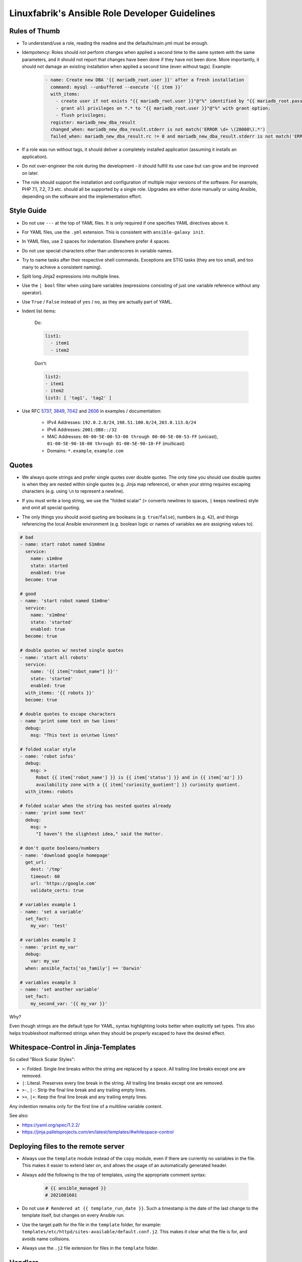 Linuxfabrik's Ansible Role Developer Guidelines
===============================================

Rules of Thumb
--------------

* To understand/use a role, reading the readme and the defaults/main.yml must be enough.
* Idempotency: Roles should not perform changes when applied a second time to the same system with the same parameters, and it should not report that changes have been done if they have not been done. More importantly, it should not damage an existing installation when applied a second time (even without tags). Example:

    .. code-block:: yaml

          - name: Create new DBA '{{ mariadb_root.user }}' after a fresh installation
            command: mysql --unbuffered --execute '{{ item }}'
            with_items:
              - create user if not exists "{{ mariadb_root.user }}"@"%" identified by "{{ mariadb_root.password }}";
              - grant all privileges on *.* to "{{ mariadb_root.user }}"@"%" with grant option;
              - flush privileges;
            register: mariadb_new_dba_result
            changed_when: mariadb_new_dba_result.stderr is not match('ERROR \d+ \(28000\).*')
            failed_when: mariadb_new_dba_result.rc != 0 and mariadb_new_dba_result.stderr is not match('ERROR \d+ \(28000\).*')

* If a role was run without tags, it should deliver a completely installed application (assuming it installs an application).
* Do not over-engineer the role during the development - it should fulfill its use case but can grow and be improved on later.
* The role should support the installation and configuration of multiple major versions of the software. For example, PHP 7.1, 7.2, 7.3 etc. should all be supported by a single role. Upgrades are either done manually or using Ansible, depending on the software and the implementation effort.


Style Guide
-----------

* Do not use ``---`` at the top of YAML files. It is only required if one specifies YAML directives above it.
* For YAML files, use the ``.yml`` extension. This is consistent with ``ansible-galaxy init``.
* In YAML files, use 2 spaces for indentation. Elsewhere prefer 4 spaces.
* Do not use special characters other than underscores in variable names.
* Try to name tasks after their respective shell commands. Exceptions are STIG tasks (they are too small, and too many to achieve a consistent naming).
* Split long Jinja2 expressions into multiple lines.
* Use the ``| bool`` filter when using bare variables (expressions consisting of just one variable reference without any operator).
* Use ``True`` / ``False`` instead of ``yes`` / ``no``, as they are actually part of YAML.
* Indent list items:

    Do:

    .. code-block:: yaml

        list1:
          - item1
          - item2

    Don't:

    .. code-block:: yaml

        list2:
        - item1
        - item2
        list3: [ 'tag1', 'tag2' ]

* Use RFC `5737 <https://datatracker.ietf.org/doc/html/rfc5737>`_, `3849 <https://datatracker.ietf.org/doc/html/rfc3849>`_, `7042 <https://datatracker.ietf.org/doc/html/rfc7042#section-2.1.1>`_ and `2606 <https://datatracker.ietf.org/doc/html/rfc2606>`_ in examples / documentation:

    * IPv4 Addresses: ``192.0.2.0/24``, ``198.51.100.0/24``, ``203.0.113.0/24``
    * IPv6 Addresses: ``2001:DB8::/32``
    * MAC Addresses: ``00-00-5E-00-53-00 through 00-00-5E-00-53-FF`` (unicast), ``01-00-5E-90-10-00 through 01-00-5E-90-10-FF`` (multicast)
    * Domains: ``*.example``, ``example.com``


Quotes
------

* | We always quote strings and prefer single quotes over double quotes. The only time you should use double quotes is when they are nested within single quotes (e.g. Jinja map reference), or when your string requires escaping characters (e.g. using ``\n`` to represent a newline).
* | If you must write a long string, we use the "folded scalar" (``>`` converts newlines to spaces, ``|`` keeps newlines) style and omit all special quoting.
* | The only things you should avoid quoting are booleans (e.g. ``true``/``false``), numbers (e.g. ``42``), and things referencing the local Ansible environment (e.g. boolean logic or names of variables we are assigning values to).

.. code-block:: yml

    # bad
    - name: start robot named S1m0ne
      service:
        name: s1m0ne
        state: started
        enabled: true
      become: true

    # good
    - name: 'start robot named S1m0ne'
      service:
        name: 's1m0ne'
        state: 'started'
        enabled: true
      become: true

    # double quotes w/ nested single quotes
    - name: 'start all robots'
      service:
        name: '{{ item["robot_name"] }}''
        state: 'started'
        enabled: true
      with_items: '{{ robots }}'
      become: true

    # double quotes to escape characters
    - name 'print some text on two lines'
      debug:
        msg: "This text is on\ntwo lines"

    # folded scalar style
    - name: 'robot infos'
      debug:
        msg: >
          Robot {{ item['robot_name'] }} is {{ item['status'] }} and in {{ item['az'] }}
          availability zone with a {{ item['curiosity_quotient'] }} curiosity quotient.
      with_items: robots

    # folded scalar when the string has nested quotes already
    - name: 'print some text'
      debug:
        msg: >
          "I haven’t the slightest idea," said the Hatter.

    # don't quote booleans/numbers
    - name: 'download google homepage'
      get_url:
        dest: '/tmp'
        timeout: 60
        url: 'https://google.com'
        validate_certs: true

    # variables example 1
    - name: 'set a variable'
      set_fact:
        my_var: 'test'

    # variables example 2
    - name: 'print my_var'
      debug:
        var: my_var
      when: ansible_facts['os_family'] == 'Darwin'

    # variables example 3
    - name: 'set another variable'
      set_fact:
        my_second_var: '{{ my_var }}'

Why?

Even though strings are the default type for YAML, syntax highlighting looks better when explicitly set types. This also helps troubleshoot malformed strings when they should be properly escaped to have the desired effect.


Whitespace-Control in Jinja-Templates
-------------------------------------

So called "Block Scalar Styles":

* ``>``: Folded. Single line breaks within the string are replaced by a space. All trailing line breaks except one are removed.
* ``|``: Literal. Preserves every line break in the string. All trailing line breaks except one are removed.
* ``>-``, ``|-``: Strip the final line break and any trailing empty lines.
* ``>+``, ``|+``: Keep the final line break and any trailing empty lines.

Any indention remains only for the first line of a multiline variable content.


See also:

* https://yaml.org/spec/1.2.2/
* https://jinja.palletsprojects.com/en/latest/templates/#whitespace-control



Deploying files to the remote server
------------------------------------

* Always use the ``template`` module instead of the ``copy`` module, even if there are currently no variables in the file. This makes it easier to extend later on, and allows the usage of an automatically generated header.

* Always add the following to the top of templates, using the appropriate comment syntax:

    .. code-block::

        # {{ ansible_managed }}
        # 2021081601

* Do not use ``# Rendered at {{ template_run_date }}``. Such a timestamp is the date of the last change to the template itself, but changes on every Ansible run.

* Use the target path for the file in the ``template`` folder, for example: ``templates/etc/httpd/sites-available/default.conf.j2``. This makes it clear what the file is for, and avoids name collisions.

* Always use the ``.j2`` file extension for files in the ``template`` folder.


Handlers
--------

* Use handlers in favor to ``some_result is changed`` if no ``meta: flush_handlers`` is required or if it would prevent duplicate code.
* Since handlers are global, prefix them with the role name to make sure the correct one is used.


Modules
-------

* Always use meta modules wherever possible:

    * ``package`` instead of ``yum``, ``dnf`` or ``apt``
    * ``service`` instead of ``systemd``

* Use some modules in preference to others:

    * ``command`` or ``win_command`` over ``shell`` over ``raw``
    * ``template`` over ``copy`` if deploying files to the remote host (see above)

* Always use ``state: 'present'`` for the ``package`` module - we are installing, not updating.
* Always use the FQCN of the module.


Tags
----

* Naming scheme: ``role_name`` and ``role_name:section``, for example ``apache_httpd``, ``apache_httpd:vhosts``.
* If tags are used, the role should only do what one expects from the tag name. For example, the ``mariadb:user`` tag only manages MariaDB users.
* The README of a role should provide a list of the available tags and what they do.
* The tags should be set in the role itself. Do not set them in the playbook.

Rollen-Tags, Schlüsselwörter zur Steuerung: bei jedem Task überlegen, zu welchen Bereichen dieser gehört. Ein Task wird in der Regel mehrere Tags besitzen. Tags sind notwendig: ohne Tags kann man einen Ansible-Run nicht auf eine bestimmte Rolle einschränken.

    <rollenname> Rollen-Identifikator Installationsroutinen sollten idempotent sein, können aber nicht immer (Beispiel kernel-disable-transparent-hugepages), und sollten dann skippen.

    <rollenname>-configure Man möchte seine Applikation idempotent konfigurieren. Falls Tasks das nicht garantieren können, skippen. Gehören auf jeden Fall auch immer zu „…-install".

    <rollenname>-user Anlegen von Usern. Kann auch zu „…-install" gehören.

    <rollenname>-database Anlegen von Datenbanken. Kann auch zu „…-install" gehören.

    <rollenname>-restart Kann auch zu „…-install" gehören.

    <rollenname>-uninstall

* Blocks/Tasks that install base packages do not need a tag like ``apache:pkgs``, ``apache:setup`` or ``apache:install``. Why? There is no reason to just run the setup task by tag, you always need to do at least some configuration afterwards.


Being OS-specific
-----------------

OS-specific Tasks
~~~~~~~~~~~~~~~~~

To indicate on which operating system platforms the role can be used, (empty) files must be placed in ``tasks/`` which have the file name of the supported "os family". In these files you probably want to perform platform specific tasks once, for the most specific match.

Assume you have the following OS-specific task files, in order of most specific to least specific:

* ``tasks/CentOS_7.4.yml``
* ``tasks/CentOS_7.yml``
* ``tasks/RedHat.yml``
* ``tasks/main.yml``

Now, if you run Ansible against a *CentOS 7.9* host, for example, only these tasks are processed by ``platform-tasks.yml`` in the following order :

1. ``tasks/CentOS_7.yml``
2. ``tasks/main.yml``


OS-specific Variables
---------------------

You normally use ``vars/main.yml`` (automatically included) to set variables used by your role. If some variables need to be parameterized according to distribution and version (name of packages, configuration file paths, names of services), use OS-specific vars-files.

Variables with the same name are overridden by the files in ``vars/`` in order from least specific to most specific:

* ``os_family`` covers a group of closely related platforms (e.g. ``RedHat`` covers ``RHEL``, ``CentOS``, ``Fedora``)
* ``distribution`` (e.g. ``CentOS``) is more specific than os_family
* ``distribution_major_version`` (e.g. ``CentOS_7``) is more specific than distribution
* ``distribution_version`` (e.g. ``CentOS_7.9``) is the most specific

As always be aware of the fact that dicts and lists are completely replaced, not merged.


OS-specific Filenames
~~~~~~~~~~~~~~~~~~~~~

For example:

* AIX.yml
* Amazon.yml
* Archlinux.yml
* CentOS.yml
* CentOS_6.yml
* CentOS_7.yml
* CentOS_7.3.yml
* Container Linux by CoreOS.yml
* Debian.yml
* Debian_11.yml
* Fedora.yml
* Fedora_33.yml
* FreeBSD.yml
* Gentoo.yml
* OpenBSD.yml
* openSUSE Leap_15.yml
* RedHat.yml
* RedHat_8.yml
* RedHat_8.2.yml
* Suse.yml
* Ubuntu.yml
* Ubuntu_20.yml


Variables
---------

* ./vars: Variables that are not to be edited by users
* ./defaults: Default variables for the role, might be overridden by the user using group_vars or host_vars
* Naming scheme: ``<role name>__<optional: config file>_<setting name>``, for example ``apache_httpd__server_admin``.
* Every argument accepted from outside of the role should be given a default value in defaults/main.yml. This allows a single place for users to look to see what inputs are expected. Avoid giving default values in vars/main.yml as such values are very high in the precedence order and are difficult for users and consumers of a role to override.
* No need to invent new names, use the key-names from the config file (if possible), for example ``redis__maxmemory``.
* Avoid embedding large lists or "magic values" directly into the playbook. Such static lists should be placed into the ``vars/main.yml`` file and named appropriately.
* Any secrets (passwords, tokens etc.) should not be provided with default values in the role. The tasks should be implemented in such a way that any secrets required, but not provided, should result in task execution failure. It is important for a secure-by-default implementation to ensure that an environment is not vulnerable due to the production use of default secrets. Deployers must be forced to properly provide their own secret variable values. Example:

    .. code-block:: yaml

        assert:
          that:
            - stig__grub2_password is defined
            - stig__grub2_password|length
          quiet: true
          fail_msg: Please define bootloader passwords for your hosts ("stig__grub2_password").

* Your role might accept variable injection from another role. It depends on the context on how to implement that. Examples:

    .. code-block:: yaml

        - ansible.builtin.set_fact:
            apache_httpd__combined_modules: '{{ apache_httpd__role_modules
              | combine(apache_httpd__role_proxy_modules)
              | combine(apache_httpd__dependent_modules)
              | combine(apache_httpd__group_modules)
              | combine(apache_httpd__host_modules)
             }}'

        - ansible.builtin.set_fact:
            apache_httpd__combined_vhosts: '{{ apache_httpd__group_vhosts +
              apache_httpd__host_vhosts +
              apache_httpd__role_vhosts +
              apache_httpd__dependent_vhosts
            }}'


Ansible Facts / Magic Vars
~~~~~~~~~~~~~~~~~~~~~~~~~~

Currently, Ansible recognizes both the new fact naming system (using
ansible_facts) and the old pre-2.5 "facts injected as separate variables" naming
system.

You can turn off the old naming system by setting the inject_facts_as_vars
parameter in the [default] section of the Ansible configuration file to false. The
default setting is currently true.

The default value of inject_facts_as_vars will probably change to false
in a future version of Ansible. If it is set to false, you can only reference Ansible
facts using the new ansible_facts.* naming system.



Documenting Variables
~~~~~~~~~~~~~~~~~~~~~

Document variables in the README. Have a look at lf-httpd-apache/README.rst on how this could look like.


Handling default values
~~~~~~~~~~~~~~~~~~~~~~~

1. A Jinja template contains vendor defaults using ``{{ variable|d('vendor-default-value') }}``.
2. Is overridden by ``defaults/main.yml`` using Linuxfabrik's best practice value ``variable: linuxfabrik-default-value``.
3. May be overriden by the customer by using a ``group_vars`` or ``host_vars``  definition.


Credits
-------

* https://github.com/whitecloud/ansible-styleguide
* https://redhat-cop.github.io/automation-good-practices
* https://docs.openstack.org/openstack-ansible/latest/contributor/code-rules.html
